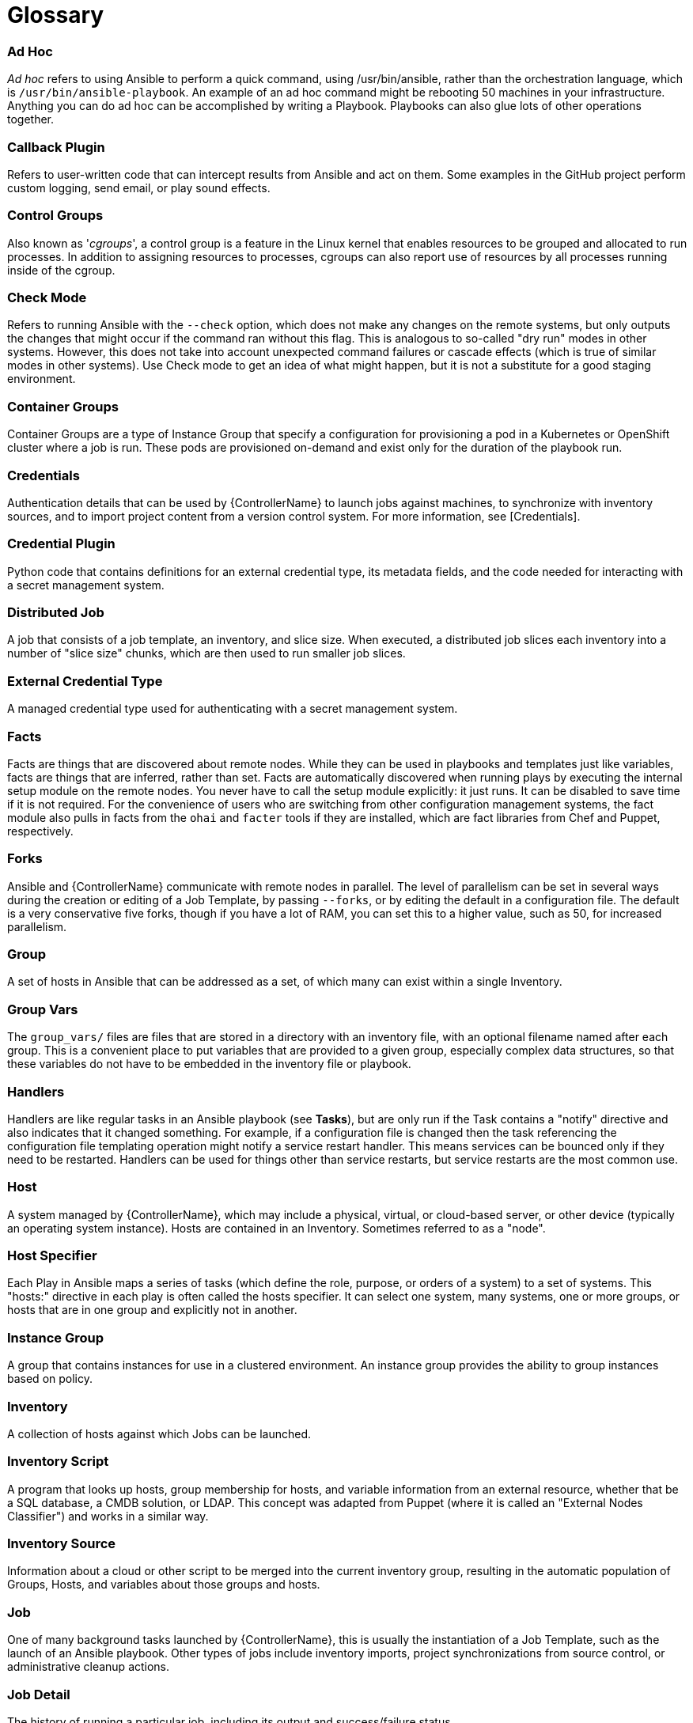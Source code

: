 [id="assembly-controller-glossary"]

= Glossary

[discrete]
=== Ad Hoc
_Ad hoc_ refers to using Ansible to perform a quick command, using /usr/bin/ansible, rather than the orchestration language, which is `/usr/bin/ansible-playbook`. 
An example of an ad hoc command might be rebooting 50 machines in your infrastructure. 
Anything you can do ad hoc can be accomplished by writing a Playbook. 
Playbooks can also glue lots of other operations together.

[discrete]
=== Callback Plugin
Refers to user-written code that can intercept results from Ansible and act on them. 
Some examples in the GitHub project perform custom logging, send email, or play sound effects.

[discrete]
=== Control Groups
Also known as '_cgroups_', a control group is a feature in the Linux kernel that enables resources to be grouped and allocated to run processes. 
In addition to assigning resources to processes, cgroups can also report use of resources by all processes running inside of the cgroup.

[discrete]
=== Check Mode
Refers to running Ansible with the `--check` option, which does not make any changes on the remote systems, but only outputs the changes that might occur if the command ran without this flag. 
This is analogous to so-called "dry run" modes in other systems. 
However, this does not take into account unexpected command failures or cascade effects (which is true of similar modes in other systems). 
Use Check mode to get an idea of what might happen, but it is not a substitute for a good staging environment.

[discrete]
=== Container Groups
Container Groups are a type of Instance Group that specify a configuration for provisioning a pod in a Kubernetes or OpenShift cluster where a job is run. 
These pods are provisioned on-demand and exist only for the duration of the playbook run.

[discrete]
=== Credentials
Authentication details that can be used by {ControllerName} to launch jobs against machines, to synchronize with inventory sources,
and to import project content from a version control system. 
For more information, see [Credentials].

[discrete]
=== Credential Plugin
Python code that contains definitions for an external credential type, its metadata fields, and the code needed for interacting with a secret
management system.

[discrete]
=== Distributed Job
A job that consists of a job template, an inventory, and slice size.
When executed, a distributed job slices each inventory into a number of "slice size" chunks, which are then used to run smaller job slices.

[discrete]
=== External Credential Type
A managed credential type used for authenticating with a secret management system.

[discrete]
=== Facts
Facts are things that are discovered about remote nodes. 
While they can be used in playbooks and templates just like variables, facts are things that are inferred, rather than set. 
Facts are automatically discovered when running plays by executing the internal setup module on the remote nodes. 
You never have to call the setup module explicitly: it just runs. 
It can be disabled to save time if it is not required. 
For the convenience of users who are switching from other configuration management systems, the fact module also pulls in facts from the `ohai` and `facter` tools if they are installed, which are fact libraries from Chef and Puppet, respectively.

[discrete]
=== Forks
Ansible and {ControllerName} communicate with remote nodes in parallel. 
The level of parallelism can be set in several ways during the creation or editing of a Job Template, by passing `--forks`, or by editing the default in a configuration file. 
The default is a very conservative five forks, though if you have a lot of RAM, you can set this to a higher value, such as 50, for increased parallelism.

[discrete]
=== Group
A set of hosts in Ansible that can be addressed as a set, of which many can exist within a single Inventory.

[discrete]
=== Group Vars
The `group_vars/` files are files that are stored in a directory with an inventory file, with an optional filename named after each group.
This is a convenient place to put variables that are provided to a given group, especially complex data structures, so that these variables do not have to be embedded in the inventory file or playbook.

[discrete]
=== Handlers
Handlers are like regular tasks in an Ansible playbook (see *Tasks*), but are only run if the Task contains a "notify" directive and also indicates that it changed something. 
For example, if a configuration file is changed then the task referencing the configuration file templating operation might notify a service restart handler. 
This means services can be bounced only if they need to be restarted. 
Handlers can be used for things other than service restarts, but service restarts are the most common use.

[discrete]
=== Host
A system managed by {ControllerName}, which may include a physical, virtual, or cloud-based server, or other device (typically an operating system instance). 
Hosts are contained in an Inventory. 
Sometimes referred to as a "node".

[discrete]
=== Host Specifier
Each Play in Ansible maps a series of tasks (which define the role, purpose, or orders of a system) to a set of systems. 
This "hosts:" directive in each play is often called the hosts specifier. 
It can select one system, many systems, one or more groups, or hosts that are in one group and explicitly not in another.

[discrete]
=== Instance Group
A group that contains instances for use in a clustered environment. 
An instance group provides the ability to group instances based on policy.

[discrete]
=== Inventory
A collection of hosts against which Jobs can be launched.

[discrete]
=== Inventory Script
A program that looks up hosts, group membership for hosts, and variable information from an external resource, whether that be a SQL database, a CMDB solution, or LDAP. 
This concept was adapted from Puppet (where it is called an "External Nodes Classifier") and works in a similar way.

[discrete]
=== Inventory Source
Information about a cloud or other script to be merged into the current inventory group, resulting in the automatic population of Groups, Hosts, and variables about those groups and hosts.

[discrete]
=== Job
One of many background tasks launched by {ControllerName}, this is usually the instantiation of a Job Template, such as the launch of an Ansible playbook. 
Other types of jobs include inventory imports, project synchronizations from source control, or administrative cleanup actions.

[discrete]
=== Job Detail
The history of running a particular job, including its output and success/failure status.

[discrete]
=== Job Slice
See *Distributed Job*.

[discrete]
=== Job Template
The combination of an Ansible playbook and the set of parameters required to launch it. For more information, see xref:controller-job-templates[Job templates].

[discrete]
=== JSON
JSON is a text-based format for representing structured data based on JavaScript object syntax. 
Ansible and {Controllername} use JSON for return data from remote modules. 
This enables modules to be written in any language, not just Python.

[discrete]
=== Mesh
Describes a network comprising of nodes. 
Communication between nodes is established at the transport layer by protocols such as TCP, UDP or Unix sockets. 

See also, *Node*.

[discrete]
=== Metadata
Information for locating a secret in the external system once authenticated.  The user provides this information when linking an
external credential to a target credential field.

[discrete]
=== Node
A node corresponds to entries in the instance database model, or the `/api/v2/instances/` endpoint, and is a machine participating in
the cluster or mesh. 
The unified jobs API reports `controller_node` and `execution_node` fields. 
The execution node is where the job runs, and the controller node interfaces between the job and server functions.
  +
[cols="10%,70%",options="header",]
|====
| Node Type | Description
| Control | Nodes that run persistent services, and delegate jobs to hybrid and execution nodes.
| Hybrid | Nodes that run persistent services and execute jobs.
| Hop | Used for relaying across the mesh only.
| Execution | Nodes that run jobs delivered from control nodes (jobs submitted from the user's Ansible automation)
|====

[discrete]
=== Notification Template
An instance of a notification type (Email, Slack, Webhook, etc.) with a name, description, and a defined configuration.

[discrete]
=== Notification
A Notification, such as Email, Slack or a Webhook, has a name, description and configuration defined in a Notification template.
For example, when a job fails, a notification is sent using the configuration defined by the notification template.

[discrete]
=== Notify
The act of a task registering a change event and informing a handler task that another action needs to be run at the end of the play. 
If a handler is notified by multiple tasks, it is still only run once.
Handlers are run in the order they are listed, not in the order that they are notified.

[discrete]
=== Organization
A logical collection of Users, Teams, Projects, and Inventories. 
Organization is the highest level in the object hierarchy.

[discrete]
=== Organization Administrator
An user with the rights to modify the Organization's membership and settings, including making new users and projects within that organization. 
An organization administrator can also grant permissions to other users within the organization.

[discrete]
=== Permissions
The set of privileges assigned to Users and Teams that provide the ability to read, modify, and administer Projects, Inventories, and
other objects.

[discrete]
=== Plays
A play is minimally a mapping between a set of hosts selected by a host specifier (usually chosen by groups, but sometimes by hostname globs) and the tasks which run on those hosts to define the role that those systems perform. 
A playbook is a list of plays. 
There can be one or many plays in a playbook.

[discrete]
=== Playbook
An Ansible playbook. For more information, see link:https://docs.ansible.com/ansible/latest/playbook_guide/playbooks_intro.html#[Ansible playbooks].

[discrete]
=== Policy
Policies dictate how instance groups behave and how jobs are executed.

[discrete]
=== Project
A logical collection of Ansible playbooks, represented in {ControllerName}.

[discrete]
=== Roles
Roles are units of organization in Ansible and {ControllerName}. 
Assigning a role to a group of hosts (or a set of groups, or host patterns, etc.) implies that they implement a specific behavior. 
A role can include applying variable values, tasks, and  handlers, or a combination of these things. 
Because of the file structure associated with a role, roles become redistributable units that enable you to share behavior among playbooks, or with other users.

[discrete]
=== Secret Management System
A server or service for securely storing and controlling access to tokens, passwords, certificates, encryption keys, and other sensitive data.

[discrete]
=== Schedule
The calendar of dates and times for which a job should run automatically.

[discrete]
=== Sliced Job
See *Distributed Job*.

[discrete]
=== Source Credential
An external credential that is linked to the field of a target credential.

[discrete]
=== Sudo
Ansible does not require root logins and, since it is daemonless, does not require root level daemons (which can be a security concern in sensitive environments). 
Ansible can log in and perform many operations wrapped in a `sudo` command, and can work with both password-less and password-based sudo. 
Some operations that do not normally work with `sudo` (such as `scp` file transfer) can be achieved with Ansible's _copy_, _template_, and _fetch_ modules while running in `sudo` mode.

[discrete]
=== Superuser
An administrator of the server who has permission to edit any object in the system, whether or not it is associated with any organization. 
Superusers can create organizations and other superusers.

[discrete]
=== Survey
Questions asked by a job template at job launch time, configurable on the job template.

[discrete]
=== Target Credential
A non-external credential with an input field that is linked to an external credential.

[discrete]
=== Team
A sub-division of an Organization with associated Users, Projects, Credentials, and Permissions. 
Teams provide a means to implement role-based access control schemes and delegate responsibilities across Organizations.

[discrete]
=== User
An operator with associated permissions and credentials.

[discrete]
=== Webhook
Webhooks enable communication and information sharing between applications. 
They are used to respond to commits pushed to SCMs and launch job templates or workflow templates.

[discrete]
=== Workflow Job Template
A set consisting of any combination of job templates, project syncs, and inventory syncs, linked together in order to execute them as a
single unit.

[discrete]
=== YAML
A human-readable language that is often used for writing configuration files.
Ansible and {ControllerName} use YAML to define playbook configuration languages and also variable files. 
YAML has a minimum of syntax, is very clean, and is easy for people to skim. 
It is a good data format for configuration files and humans, but is also machine readable. 
YAML is popular in the dynamic language community and the format has libraries available for serialization in many languages.
Examples include Python, Perl, or Ruby.